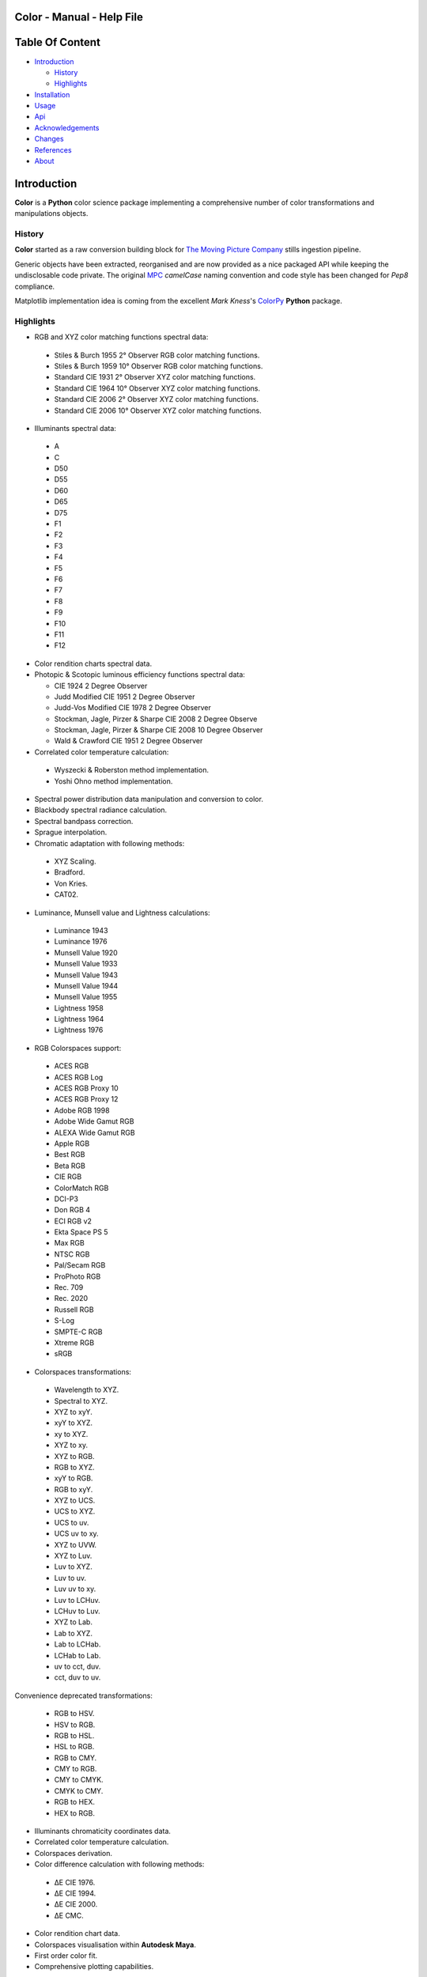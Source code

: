 Color - Manual - Help File
==========================

.. raw:: html

    <br/>

Table Of Content
=================

.. .tocTree

-  `Introduction`_

   -  `History`_
   -  `Highlights`_

-  `Installation`_
-  `Usage`_
-  `Api`_
-  `Acknowledgements`_
-  `Changes`_
-  `References`_
-  `About`_

.. raw:: html

    <br/>

.. .introduction

_`Introduction`
===============

**Color** is a **Python** color science package implementing a comprehensive number of color transformations and manipulations objects.

_`History`
----------

**Color** started as a raw conversion building block for `The Moving Picture Company <http://www.moving-picture.com>`_ stills ingestion pipeline.

Generic objects have been extracted, reorganised and are now provided as a nice packaged API while keeping the undisclosable code private. The original `MPC <http://www.moving-picture.com>`_ *camelCase* naming convention and code style has been changed for *Pep8* compliance.

Matplotlib implementation idea is coming from the excellent *Mark Kness*'s `ColorPy <http://markkness.net/colorpy/ColorPy.html>`_ **Python** package.

_`Highlights`
-------------

-  RGB and XYZ color matching functions spectral data:

  -  Stiles & Burch 1955 2° Observer RGB color matching functions.
  -  Stiles & Burch 1959 10° Observer RGB color matching functions.
  -  Standard CIE 1931 2° Observer XYZ color matching functions.
  -  Standard CIE 1964 10° Observer XYZ color matching functions.
  -  Standard CIE 2006 2° Observer XYZ color matching functions.
  -  Standard CIE 2006 10° Observer XYZ color matching functions.

-  Illuminants spectral data:

  -  A
  -  C
  -  D50
  -  D55
  -  D60
  -  D65
  -  D75
  -  F1
  -  F2
  -  F3
  -  F4
  -  F5
  -  F6
  -  F7
  -  F8
  -  F9
  -  F10
  -  F11
  -  F12

- Color rendition charts spectral data.
- Photopic & Scotopic luminous efficiency functions spectral data:

  -  CIE 1924 2 Degree Observer
  -  Judd Modified CIE 1951 2 Degree Observer
  -  Judd-Vos Modified CIE 1978 2 Degree Observer
  -  Stockman, Jagle, Pirzer & Sharpe CIE 2008 2 Degree Observe
  -  Stockman, Jagle, Pirzer & Sharpe CIE 2008 10 Degree Observer
  -  Wald & Crawford CIE 1951 2 Degree Observer

-  Correlated color temperature calculation:

  -  Wyszecki & Roberston method implementation.
  -  Yoshi Ohno method implementation.

-  Spectral power distribution data manipulation and conversion to color.
-  Blackbody spectral radiance calculation.
-  Spectral bandpass correction.
-  Sprague interpolation.
-  Chromatic adaptation with following methods:

  -  XYZ Scaling.
  -  Bradford.
  -  Von Kries.
  -  CAT02.

-  Luminance, Munsell value and Lightness calculations:

  -  Luminance 1943
  -  Luminance 1976
  -  Munsell Value 1920
  -  Munsell Value 1933
  -  Munsell Value 1943
  -  Munsell Value 1944
  -  Munsell Value 1955
  -  Lightness 1958
  -  Lightness 1964
  -  Lightness 1976

-  RGB Colorspaces support:

  -  ACES RGB
  -  ACES RGB Log
  -  ACES RGB Proxy 10
  -  ACES RGB Proxy 12
  -  Adobe RGB 1998
  -  Adobe Wide Gamut RGB
  -  ALEXA Wide Gamut RGB
  -  Apple RGB
  -  Best RGB
  -  Beta RGB
  -  CIE RGB
  -  ColorMatch RGB
  -  DCI-P3
  -  Don RGB 4
  -  ECI RGB v2
  -  Ekta Space PS 5
  -  Max RGB
  -  NTSC RGB
  -  Pal/Secam RGB
  -  ProPhoto RGB
  -  Rec. 709
  -  Rec. 2020
  -  Russell RGB
  -  S-Log
  -  SMPTE-C RGB
  -  Xtreme RGB
  -  sRGB

-  Colorspaces transformations:

  -  Wavelength to XYZ.
  -  Spectral to XYZ.
  -  XYZ to xyY.
  -  xyY to XYZ.
  -  xy to XYZ.
  -  XYZ to xy.
  -  XYZ to RGB.
  -  RGB to XYZ.
  -  xyY to RGB.
  -  RGB to xyY.
  -  XYZ to UCS.
  -  UCS to XYZ.
  -  UCS to uv.
  -  UCS uv to xy.
  -  XYZ to UVW.
  -  XYZ to Luv.
  -  Luv to XYZ.
  -  Luv to uv.
  -  Luv uv to xy.
  -  Luv to LCHuv.
  -  LCHuv to Luv.
  -  XYZ to Lab.
  -  Lab to XYZ.
  -  Lab to LCHab.
  -  LCHab to Lab.
  -  uv to cct, duv.
  -  cct, duv to uv.

Convenience deprecated transformations:

  -  RGB to HSV.
  -  HSV to RGB.
  -  RGB to HSL.
  -  HSL to RGB.
  -  RGB to CMY.
  -  CMY to RGB.
  -  CMY to CMYK.
  -  CMYK to CMY.
  -  RGB to HEX.
  -  HEX to RGB.

-  Illuminants chromaticity coordinates data.
-  Correlated color temperature calculation.
-  Colorspaces derivation.
-  Color difference calculation with following methods:

  -  ΔE CIE 1976.
  -  ΔE CIE 1994.
  -  ΔE CIE 2000.
  -  ΔE CMC.

-  Color rendition chart data.
-  Colorspaces visualisation within **Autodesk Maya**.
-  First order color fit.
-  Comprehensive plotting capabilities.

.. raw:: html

    <br/>

.. .installation

_`Installation`
===============

The following dependencies are needed:

-  **Python 2.6.7** or **Python 2.7.3**: http://www.python.org/

To install **Color** from the `Python Package Index <http://pypi.python.org/pypi/ColorScience>`_ you can issue this command in a shell::

    pip install ColorScience

or this alternative command::

    easy_install ColorScience

You can also install directly from `Github <http://github.com/KelSolaar/Color>`_ source repository::

	git clone git://github.com/KelSolaar/Color.git
	cd Color
	python setup.py install

If you want to build the documentation you will also need:

-  **Tidy** http://tidy.sourceforge.net/

.. raw:: html

    <br/>

.. .usage

_`Usage`
========

.. raw:: html

    <br/>

.. .api

_`Api`
======

.. raw:: html

    <br/>

.. .changes

_`Changes`
==========

.. raw:: html

    <br/>

.. .acknowledgements

_`Acknowledgements`
===================

-  **Yoshi Ohno** for helping me pinpointing the root cause of calculation discrepancies in my implementation of his CCT & Duv calculation method.
-  **Charles Poynton** for taking time to reply to my questions.
-  **Michael Parsons** for all the continuous technical advices.

.. .references

_`References`
=============

**Wyszecki & Stiles**, *Color Science - Concepts and Methods Data and Formulae - Second Edition*, Wiley Classics Library Edition, published 2000, ISBN: 0-471-39918-3

**Stephen Westland, Caterina Ripamonti, Vien Cheung**, *Computational Colour Science Using MATLAB, 2nd Edition*, The Wiley-IS&T Series in Imaging Science and Technology, published July 2012, ISBN: 978-0-470-66569-5

**Edward J. Giorgianni & Thomas E. Madden**, *Digital Color Management: Encoding Solutions - Second Edition*, Wiley, published November 2008, ISBN: 978-0-470-99436-8

**Charles Poynton**, *Digital Video and HD: Algorithms and Interfaces*, The Morgan Kaufmann Series in Computer Graphics, published 2 December 2012, ISBN: 978-0123919267

**Charles Poynton**, `Color FAQ <http://www.poynton.com/ColorFAQ.html>`_

**Charles Poynton**, `Gamma FAQ <http://www.poynton.com/GammaFAQ.html>`_

Algebra
-------

`Sprague Interpolation <http://div1.cie.co.at/?i_ca_id=551&pubid=47>`_, **Stephen Westland, Caterina Ripamonti, Vien Cheung**, *Computational Colour Science Using MATLAB, 2nd Edition*, Page 33. (Last accessed 28 May 2014)


Chromatic Adaptation
--------------------

**Bruce Lindbloom**, `XYZ Scaling Chromatic Adaptation <http://brucelindbloom.com/Eqn_ChromAdapt.html>`_ (Last accessed 24 February 2014)

**Bruce Lindbloom**, `Bradford Chromatic Adaptation <http://brucelindbloom.com/Eqn_ChromAdapt.html>`_ (Last accessed 24 February 2014)

**Bruce Lindbloom**, `Von Kries Chromatic Adaptation <http://brucelindbloom.com/Eqn_ChromAdapt.html>`_ (Last accessed 24 February 2014)

`CAT02 Chromatic Adaptation <http://en.wikipedia.org/wiki/CIECAM02#CAT0>`_ (Last accessed 24 February 2014)

Color Rendition Charts
----------------------

`Babel Color ColorChecker RGB and Spectral Data <http://www.babelcolor.com/download/ColorChecker_RGB_and_spectra.xls>`_ (Last accessed 24 February 2014)

**N. Ohta**, `ColorChecker Spectral Data <http://www.rit-mcsl.org/UsefulData/MacbethColorChecker.xls>`_ (Last accessed 9 June 2014)

Colorspace Derivation
---------------------

`Colorspace Derivation <http://car.france3.mars.free.fr/HD/INA-%2026%20jan%2006/SMPTE%20normes%20et%20confs/rp177.pdf>`_ (Last accessed 24 February 2014)

Color Difference
----------------

**Bruce Lindbloom**, `ΔE CIE 1976 <http://brucelindbloom.com/Eqn_DeltaE_CIE76.html>`_ (Last accessed 24 February 2014)

**Bruce Lindbloom**, `ΔE CIE 1994 <http://brucelindbloom.com/Eqn_DeltaE_CIE94.html>`_ (Last accessed 24 February 2014)

**Bruce Lindbloom**, `ΔE CIE 2000 <http://brucelindbloom.com/Eqn_DeltaE_CIE2000.html>`_ (Last accessed 24 February 2014)

**Bruce Lindbloom**, `ΔE CMC <http://brucelindbloom.com/Eqn_DeltaE_CMC.html>`_ (Last accessed 24 February 2014)

Color Matching Functions
------------------------

`Stiles & Burch 1955 2 Degree Observer <http://www.cvrl.org/stilesburch2_ind.htm>`_ (Last accessed 24 February 2014)

`Stiles & Burch 1959 10 Degree Observer <http://www.cvrl.org/stilesburch10_ind.htm>`_ (Last accessed 24 February 2014)

`Standard CIE 1931 2 Degree Observer <http://cvrl.ioo.ucl.ac.uk/cie.htm>`_ (Last accessed 24 February 2014)

`Standard CIE 1964 10 Degree Observer <http://cvrl.ioo.ucl.ac.uk/cie.htm>`_ (Last accessed 24 February 2014)

`Standard CIE 2006 2 Degree Observer <http://cvrl.ioo.ucl.ac.uk/ciexyzpr.htm>`_ (Last accessed 24 February 2014)

`Standard CIE 2006 10 Degree Observer <http://cvrl.ioo.ucl.ac.uk/ciexyzpr.htm>`_ (Last accessed 24 February 2014)

Deprecated Transformations
--------------------------

`RGB to HSV <http://www.easyrgb.com/index.php?X=MATH&H=20#text20>`_ (Last accessed 18 May 2014)

`HSV to RGB <http://www.easyrgb.com/index.php?X=MATH&H=21#text21>`_ (Last accessed 18 May 2014)

`RGB to HSL <http://www.easyrgb.com/index.php?X=MATH&H=18#text18>`_ (Last accessed 18 May 2014)

`HSL to RGB <http://www.easyrgb.com/index.php?X=MATH&H=21#text21>`_ (Last accessed 18 May 2014)

`RGB to CMY <http://www.easyrgb.com/index.php?X=MATH&H=11#text11>`_ (Last accessed 18 May 2014)

`CMY to RGB <http://www.easyrgb.com/index.php?X=MATH&H=12#text12>`_ (Last accessed 18 May 2014)

`CMY to CMYK <http://www.easyrgb.com/index.php?X=MATH&H=13#text13>`_ (Last accessed 18 May 2014)

`CMYK to CMY <http://www.easyrgb.com/index.php?X=MATH&H=14#text14>`_ (Last accessed 18 May 2014)

Illuminants Relative Spectral Power Distributions
-------------------------------------------------

`A <http://files.cie.co.at/204.xls>`_ (Last accessed 24 February 2014)

`D65 <http://files.cie.co.at/204.xls>`_ (Last accessed 24 February 2014)

`C <https://law.resource.org/pub/us/cfr/ibr/003/cie.15.2004.tables.xls>`_ (Last accessed 24 February 2014)

`D50 <https://law.resource.org/pub/us/cfr/ibr/003/cie.15.2004.tables.xls>`_ (Last accessed 24 February 2014)

`D55 <https://law.resource.org/pub/us/cfr/ibr/003/cie.15.2004.tables.xls>`_ (Last accessed 24 February 2014)

`D75 <https://law.resource.org/pub/us/cfr/ibr/003/cie.15.2004.tables.xls>`_ (Last accessed 24 February 2014)

`F1 <https://law.resource.org/pub/us/cfr/ibr/003/cie.15.2004.tables.xls>`_ (Last accessed 24 February 2014)

`F2 <https://law.resource.org/pub/us/cfr/ibr/003/cie.15.2004.tables.xls>`_ (Last accessed 24 February 2014)

`F3 <https://law.resource.org/pub/us/cfr/ibr/003/cie.15.2004.tables.xls>`_ (Last accessed 24 February 2014)

`F4 <https://law.resource.org/pub/us/cfr/ibr/003/cie.15.2004.tables.xls>`_ (Last accessed 24 February 2014)

`F5 <https://law.resource.org/pub/us/cfr/ibr/003/cie.15.2004.tables.xls>`_ (Last accessed 24 February 2014)

`F6 <https://law.resource.org/pub/us/cfr/ibr/003/cie.15.2004.tables.xls>`_ (Last accessed 24 February 2014)

`F7 <https://law.resource.org/pub/us/cfr/ibr/003/cie.15.2004.tables.xls>`_ (Last accessed 24 February 2014)

`F8 <https://law.resource.org/pub/us/cfr/ibr/003/cie.15.2004.tables.xls>`_ (Last accessed 24 February 2014)

`F9 <https://law.resource.org/pub/us/cfr/ibr/003/cie.15.2004.tables.xls>`_ (Last accessed 24 February 2014)

`F10 <https://law.resource.org/pub/us/cfr/ibr/003/cie.15.2004.tables.xls>`_ (Last accessed 24 February 2014)

`F11 <https://law.resource.org/pub/us/cfr/ibr/003/cie.15.2004.tables.xls>`_ (Last accessed 24 February 2014)

`F12 <https://law.resource.org/pub/us/cfr/ibr/003/cie.15.2004.tables.xls>`_ (Last accessed 24 February 2014)

**Bruce Lindbloom**, `D60 <http://www.brucelindbloom.com/Eqn_DIlluminant.html>`_ (Last accessed 5 April 2014)

Illuminants Chromaticity Coordinates
------------------------------------

`Illuminants Chromaticity Coordinates <http://en.wikipedia.org/wiki/Standard_illuminant#White_points_of_standard_illuminants>`_ (Last accessed 24 February 2014)

Luminance, Munsell value, Lightness
-----------------------------------

`Luminance <http://car.france3.mars.free.fr/HD/INA-%2026%20jan%2006/SMPTE%20normes%20et%20confs/rp177.pdf>`_ (Last accessed 24 February 2014)

`Luminance 1943 <http://en.wikipedia.org/wiki/Lightness>`_ (Last accessed 13 April 2014)

`Luminance 1976 <http://www.poynton.com/PDFs/GammaFAQ.pdf>`_ (Last accessed 12 April 2014)

`Munsell Value 1920 <http://en.wikipedia.org/wiki/Lightness>`_ (Last accessed 13 April 2014)

`Munsell Value 1933 <http://en.wikipedia.org/wiki/Lightness>`_ (Last accessed 13 April 2014)

`Munsell Value 1943 <http://en.wikipedia.org/wiki/Lightness>`_ (Last accessed 13 April 2014)

`Munsell Value 1944 <http://en.wikipedia.org/wiki/Lightness>`_ (Last accessed 13 April 2014)

`Munsell Value 1955 <http://en.wikipedia.org/wiki/Lightness>`_ (Last accessed 13 April 2014)

`Lightness 1958 <http://en.wikipedia.org/wiki/Lightness>`_ (Last accessed 13 April 2014)

`Lightness 1964 <http://en.wikipedia.org/wiki/Lightness>`_ (Last accessed 13 April 2014)

**Charles Poynton**, `Lightness 1976 <http://www.poynton.com/PDFs/GammaFAQ.pdf>`_ (Last accessed 12 April 2014)

Luminous Efficiency Functions
-----------------------------

`CIE 1924 2 Degree Observer <http://www.cvrl.org/lumindex.htm>`_ (Last accessed 19 April 2014)

`Judd Modified CIE 1951 2 Degree Observer <http://www.cvrl.org/lumindex.htm>`_ (Last accessed 19 April 2014)

`Judd-Vos Modified CIE 1978 2 Degree Observer <http://www.cvrl.org/lumindex.htm>`_ (Last accessed 19 April 2014)

`Stockman, Jagle, Pirzer & Sharpe CIE 2008 2 Degree Observe <http://www.cvrl.org/lumindex.htm>`_ (Last accessed 19 April 2014)

`Stockman, Jagle, Pirzer & Sharpe CIE 2008 10 Degree Observer <http://www.cvrl.org/lumindex.htm>`_ (Last accessed 19 April 2014)

`Wald & Crawford CIE 1951 2 Degree Observer <http://www.cvrl.org/lumindex.htm>`_ (Last accessed 19 April 2014)

Planc's Law
-----------

`Planck's Law <http://en.wikipedia.org/wiki/Planck's_law>`_ (Last accessed 24 February 2014)

RGB Colorspaces
---------------

`ACES RGB Colorspace <http://www.oscars.org/science-technology/council/projects/aces.html>`_ (Last accessed 24 February 2014)

`ACES RGB Log Colorspace <http://www.dropbox.com/sh/iwd09buudm3lfod/AAA-X1nVs_XLjWlzNhfhqiIna/ACESlog_v1.0.pdf>`_ (Last accessed 17 May 2014)

`ACES RGB Proxy 10 Colorspace <http://www.dropbox.com/sh/iwd09buudm3lfod/AAAsl8WskbNNAJXh1r0dPlp2a/ACESproxy_v1.1.pdf>`_ (Last accessed 17 May 2014)

`ACES RGB Proxy 12 Colorspace <http://www.dropbox.com/sh/iwd09buudm3lfod/AAAsl8WskbNNAJXh1r0dPlp2a/ACESproxy_v1.1.pdf>`_ (Last accessed 17 May 2014)

`Adobe RGB 1998 Colorspace <http://www.adobe.com/digitalimag/pdfs/AdobeRGB1998.pdf>`_ (Last accessed 24 February 2014)

`Adobe Wide Gamut RGB Colorspace <http://en.wikipedia.org/wiki/Wide-gamut_RGB_color_space>`_ (Last accessed 13 April 2014)

`ALEXA Wide Gamut RGB Colorspace <http://www.arri.com/?eID=registration&file_uid=8026>`_ (Last accessed 13 April 2014)

`Apple RGB Colorspace <http://www.brucelindbloom.com/WorkingSpaceInfo.html>`_ (Last accessed 11 April 2014)

`Best RGB Colorspace <http://www.hutchcolor.com/profiles/BestRGB.zip>`_ (Last accessed 11 April 2014)

`Beta RGB Colorspace <http://www.brucelindbloom.com/WorkingSpaceInfo.html>`_ (Last accessed 11 April 2014)

`CIE RGB Colorspace <http://en.wikipedia.org/wiki/CIE_1931_color_space#Construction_of_the_CIE_XYZ_color_space_from_the_Wright.E2.80.93Guild_data>`_ (Last accessed 24 February 2014)

`C-Log Colorspace <http://downloads.canon.com/CDLC/Canon-Log_Transfer_Characteristic_6-20-2012.pdf>`_ (Last accessed 18 April 2014)

`ColorMatch Colorspace <http://www.brucelindbloom.com/WorkingSpaceInfo.html>`_ (Last accessed 12 April 2014)

`DCI-P3 Colorspace <http://www.hp.com/united-states/campaigns/workstations/pdfs/lp2480zx-dci--p3-emulation.pdf>`_ (Last accessed 24 February 2014)

`Don RGB 4 Colorspace <http://www.hutchcolor.com/profiles/DonRGB4.zip>`_ (Last accessed 12 April 2014)

`ECI RGB v2 Colorspace <http://www.eci.org/_media/downloads/icc_profiles_from_eci/ecirgbv20.zip>`_ (Last accessed 13 April 2014)

`Ekta Space PS 5 Colorspace <http://www.josephholmes.com/Ekta_Space.zip>`_ (Last accessed 13 April 2014)

`Max RGB Colorspace <http://www.hutchcolor.com/profiles/MaxRGB.zip>`_ (Last accessed 12 April 2014)

`NTSC RGB Colorspace <http://www.itu.int/dms_pubrec/itu-r/rec/bt/R-REC-BT.470-6-199811-S!!PDF-E.pdf>`_ (Last accessed 13 April 2014)

`Pal/Secam RGB Colorspace <http://www.itu.int/dms_pubrec/itu-r/rec/bt/R-REC-BT.470-6-199811-S!!PDF-E.pdf>`_ (Last accessed 13 April 2014)

`Pointer's Gamut <http://www.cis.rit.edu/research/mcsl2/online/PointerData.xls>`_ (Last accessed 24 February 2014)

`ProPhoto RGB Colorspace <http://www.color.org/ROMMRGB.pdf>`_ (Last accessed 24 February 2014)

`Rec. 709 Colorspace <http://www.itu.int/dms_pubrec/itu-r/rec/bt/R-REC-BT.709-5-200204-I!!PDF-E.pdf>`_ (Last accessed 24 February 2014)

`Rec. 2020 Colorspace <http://www.itu.int/dms_pubrec/itu-r/rec/bt/R-REC-BT.2020-0-201208-I!!PDF-E.pdf>`_ (Last accessed 13 April 2014)

`Russell RGB Colorspace <http://www.russellcottrell.com/photo/RussellRGB.htm>`_ (Last accessed 11 April 2014)

`S-Log Colorspace <http://pro.sony.com/bbsccms/assets/files/mkt/cinema/solutions/slog_manual.pdf>`_ (Last accessed 13 April 2014)

`SMPTE-C RGB Colorspace <http://standards.smpte.org/content/978-1-61482-164-9/rp-145-2004/SEC1.body.pdf>`_ (Last accessed 13 April 2014)

`sRGB Colorspace <http://www.color.org/srgb.pdf>`_ (Last accessed 24 February 2014)

`Xtreme RGB Colorspace <http://www.hutchcolor.com/profiles/MaxRGB.zip>`_ (Last accessed 12 April 2014)

Spectral
--------

**Spectral to XYZ**, **Wyszecki & Stiles**, *Color Science - Concepts and Methods Data and Formulae - Second Edition*, Page 158.

**Spectral Bandpass Correction**, Stearns, **Stephen Westland, Caterina Ripamonti, Vien Cheung**, *Computational Colour Science Using MATLAB, 2nd Edition*, Page 38.

`Extrapolation <https://law.resource.org/pub/us/cfr/ibr/003/cie.15.2004.pdf>`_ (Last accessed 28 May 2014)

Temperature
-----------

**Yoshi Ohno**, `Practical Use and Calculation of CCT and Duv <http://dx.doi.org/10.1080/15502724.2014.839020>`_ (Last accessed 3 March 2014)

Transformations
---------------

**Bruce Lindbloom**, `XYZ to xyY <http://www.brucelindbloom.com/Eqn_XYZ_to_xyY.html>`_ (Last accessed 24 February 2014)

**Bruce Lindbloom**, `xyY to XYZ <http://www.brucelindbloom.com/Eqn_xyY_to_XYZ.html>`_ (Last accessed 24 February 2014)

`XYZ to UCS <http://en.wikipedia.org/wiki/CIE_1960_color_space#Relation_to_CIEXYZ>`_ (Last accessed 24 February 2014)

`UCS to XYZ <http://en.wikipedia.org/wiki/CIE_1960_color_space#Relation_to_CIEXYZ>`_ (Last accessed 24 February 2014)

`UCS to uv <http://en.wikipedia.org/wiki/CIE_1960_color_space#Relation_to_CIEXYZ>`_ (Last accessed 24 February 2014)

`UCS uv to xy <http://en.wikipedia.org/wiki/CIE_1960_color_space#Relation_to_CIEXYZ>`_ (Last accessed 24 February 2014)

`XYZ to UVW <http://en.wikipedia.org/wiki/CIE_1964_color_space>`_ (Last accessed 10 June 2014)

**Bruce Lindbloom**, `XYZ to Luv <http://brucelindbloom.com/Eqn_XYZ_to_Luv.html>`_ (Last accessed 24 February 2014)

**Bruce Lindbloom**, `Luv to XYZ <http://brucelindbloom.com/Eqn_Luv_to_XYZ.html>`_ (Last accessed 24 February 2014)

`Luv to uv <http://en.wikipedia.org/wiki/CIELUV#The_forward_transformation>`_ (Last accessed 24 February 2014)

`Luv uv to xy <http://en.wikipedia.org/wiki/CIELUV#The_reverse_transformation>`_ (Last accessed 24 February 2014)

**Bruce Lindbloom**, `Luv to LCHuv <http://www.brucelindbloom.com/Eqn_Luv_to_LCH.html>`_ (Last accessed 24 February 2014)

**Bruce Lindbloom**, `LCHuv to Luv <http://www.brucelindbloom.com/Eqn_LCH_to_Luv.html>`_ (Last accessed 24 February 2014)

**Bruce Lindbloom**, `XYZ to Lab <http://www.brucelindbloom.com/Eqn_XYZ_to_Lab.html>`_ (Last accessed 24 February 2014)

**Bruce Lindbloom**, `Lab to XYZ <http://www.brucelindbloom.com/Eqn_Lab_to_XYZ.html>`_ (Last accessed 24 February 2014)

**Bruce Lindbloom**, `Lab to LCHab <http://www.brucelindbloom.com/Eqn_Lab_to_LCH.html>`_ (Last accessed 24 February 2014)

**Bruce Lindbloom**, `LCHab to Lab <http://www.brucelindbloom.com/Eqn_LCH_to_Lab.html>`_ (Last accessed 24 February 2014)

.. raw:: html

    <br/>

.. .about

_`About`
========

| **Color** by Thomas Mansencal - Michael Parsons - 2013 - 2014
| Copyright © 2013 - 2014 – Thomas Mansencal – `thomas.mansencal@gmail.com <mailto:thomas.mansencal@gmail.com>`_
| This software is released under terms of GNU GPL V3 license: http://www.gnu.org/licenses/
| `http://www.thomasmansencal.com/ <http://www.thomasmansencal.com/>`_